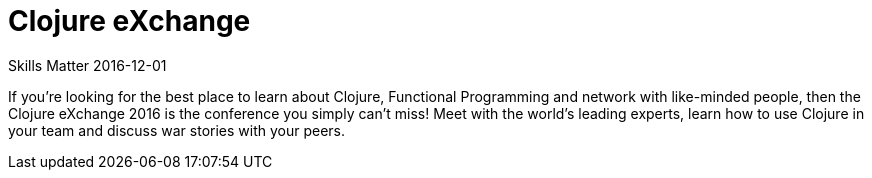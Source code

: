 = Clojure eXchange
Skills Matter 2016-12-01
:jbake-type: event
:jbake-edition: 2016
:jbake-link: https://skillsmatter.com/conferences/7430-clojure-exchange-2016
:jbake-location: London, UK
:jbake-start: 2016-12-01
:jbake-end: 2016-12-02

If you're looking for the best place to learn about Clojure, Functional
Programming and network with like-minded people, then the Clojure eXchange
2016 is the conference you simply can't miss! Meet with the world's leading
experts, learn how to use Clojure in your team and discuss war stories with
your peers.
